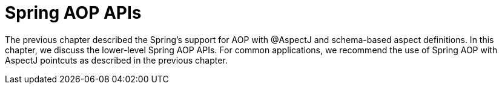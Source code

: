 [[aop-api]]
= Spring AOP APIs

The previous chapter described the Spring's support for AOP with @AspectJ and schema-based
aspect definitions. In this chapter, we discuss the lower-level Spring AOP APIs. For common
applications, we recommend the use of Spring AOP with AspectJ pointcuts as described in the
previous chapter.




